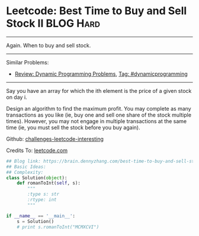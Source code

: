 * Leetcode: Best Time to Buy and Sell Stock II                  :BLOG:Hard:
#+STARTUP: showeverything
#+OPTIONS: toc:nil \n:t ^:nil creator:nil d:nil
:PROPERTIES:
:type:     dynamicprogramming
:END:
---------------------------------------------------------------------
Again. When to buy and sell stock.
---------------------------------------------------------------------
Similar Problems:
- [[https://brain.dennyzhang.com/review-dynamicprogramming][Review: Dynamic Programming Problems]], [[https://brain.dennyzhang.com/tag/dynamicprogramming][Tag: #dynamicprogramming]]
---------------------------------------------------------------------
Say you have an array for which the ith element is the price of a given stock on day i.

Design an algorithm to find the maximum profit. You may complete as many transactions as you like (ie, buy one and sell one share of the stock multiple times). However, you may not engage in multiple transactions at the same time (ie, you must sell the stock before you buy again).

Github: [[url-external:https://github.com/DennyZhang/challenges-leetcode-interesting/tree/master/best-time-to-buy-and-sell-stock-ii][challenges-leetcode-interesting]]

Credits To: [[url-external:https://leetcode.com/problems/best-time-to-buy-and-sell-stock-ii/description/][leetcode.com]]

#+BEGIN_SRC python
## Blog link: https://brain.dennyzhang.com/best-time-to-buy-and-sell-stock-ii
## Basic Ideas:
## Complexity:
class Solution(object):
    def romanToInt(self, s):
        """
        :type s: str
        :rtype: int
        """

if __name__ == '__main__':
    s = Solution()
    # print s.romanToInt("MCMXCVI")
#+END_SRC
